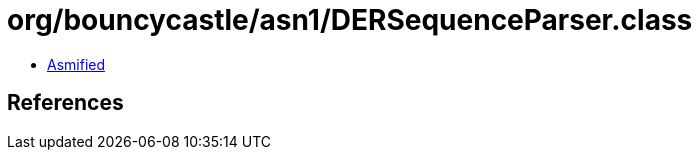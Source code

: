 = org/bouncycastle/asn1/DERSequenceParser.class

 - link:DERSequenceParser-asmified.java[Asmified]

== References

